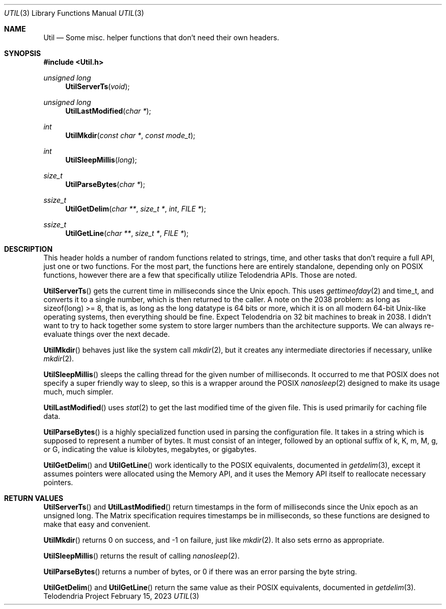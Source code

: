 .Dd $Mdocdate: February 15 2023 $
.Dt UTIL 3
.Os Telodendria Project
.Sh NAME
.Nm Util
.Nd Some misc. helper functions that don't need their own headers.
.Sh SYNOPSIS
.In Util.h
.Ft unsigned long
.Fn UtilServerTs "void"
.Ft unsigned long
.Fn UtilLastModified "char *"
.Ft int
.Fn UtilMkdir "const char *" "const mode_t"
.Ft int
.Fn UtilSleepMillis "long"
.Ft size_t
.Fn UtilParseBytes "char *"
.Ft ssize_t
.Fn UtilGetDelim "char **" "size_t *" "int" "FILE *"
.Ft ssize_t
.Fn UtilGetLine "char **" "size_t *" "FILE *"
.Sh DESCRIPTION
.Pp
This header holds a number of random functions related to strings,
time, and other tasks that don't require a full API, just one or
two functions. For the most part, the functions here are entirely
standalone, depending only on POSIX functions, however there are a
few that specifically utilize Telodendria APIs. Those are noted.
.Pp
.Fn UtilServerTs
gets the current time in milliseconds since the Unix epoch. This
uses
.Xr gettimeofday 2
and time_t, and converts it to a single number, which is then
returned to the caller. A note on the 2038 problem: as long as
sizeof(long) >= 8, that is, as long as the long datatype is 64 bits
or more, which it is on all modern 64-bit Unix-like operating
systems, then everything should be fine. Expect Telodendria on 32 bit
machines to break in 2038. I didn't want to try to hack together
some system to store larger numbers than the architecture supports.
We can always re-evaluate things over the next decade.
.Pp
.Fn UtilMkdir
behaves just like the system call
.Xr mkdir 2 ,
but it creates any intermediate directories if necessary, unlike
.Xr mkdir 2 .
.Pp
.Fn UtilSleepMillis
sleeps the calling thread for the given number of milliseconds. It
occurred to me that POSIX does not specify a super friendly way to
sleep, so this is a wrapper around the POSIX
.Xr nanosleep 2
designed to make its usage much, much simpler.
.Pp
.Fn UtilLastModified
uses
.Xr stat 2
to get the last modified time of the given file. This is used
primarily for caching file data.
.Pp
.Fn UtilParseBytes
is a highly specialized function used in parsing the configuration file.
It takes in a string which is supposed to represent a number of bytes.
It must consist of an integer, followed by an optional suffix of k, K, m, M,
g, or G, indicating the value is kilobytes, megabytes, or gigabytes.
.Pp
.Fn UtilGetDelim
and
.Fn UtilGetLine
work identically to the POSIX equivalents, documented in
.Xr getdelim 3 ,
except it assumes pointers were allocated using the Memory API, and it
uses the Memory API itself to reallocate necessary pointers.
.Sh RETURN VALUES
.Pp
.Fn UtilServerTs
and
.Fn UtilLastModified
return timestamps in the form of milliseconds since the Unix epoch as an unsigned
long. The Matrix specification requires timestamps be in milliseconds, so these
functions are designed to make that easy and convenient.
.Pp
.Fn UtilMkdir
returns 0 on success, and -1 on failure, just like
.Xr mkdir 2 .
It also sets errno as appropriate.
.Pp
.Fn UtilSleepMillis
returns the result of calling
.Xr nanosleep 2 .
.Pp
.Fn UtilParseBytes
returns a number of bytes, or 0 if there was an error parsing the byte string.
.Pp
.Fn UtilGetDelim
and
.Fn UtilGetLine
return the same value as their POSIX equivalents, documented in
.Xr getdelim 3 .
